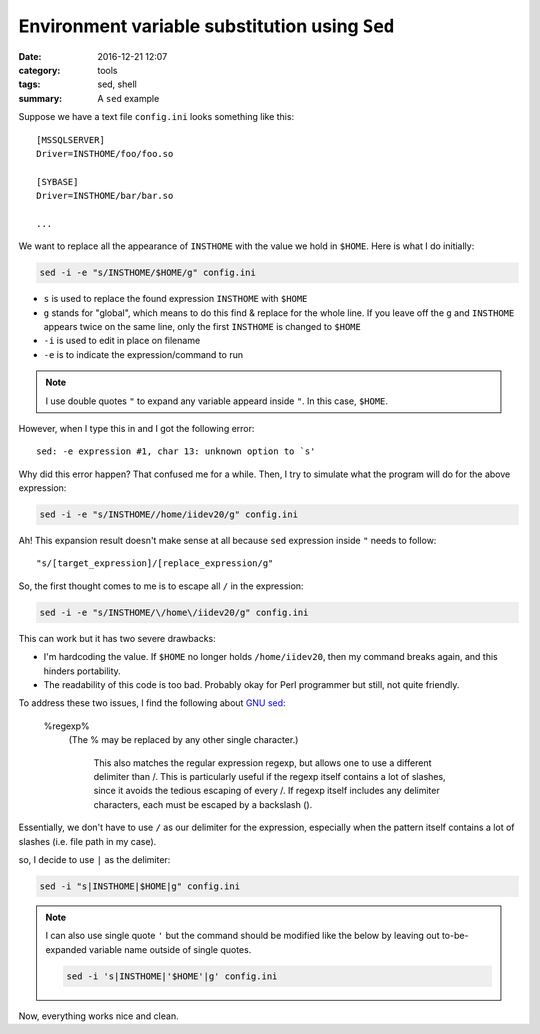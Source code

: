 ################################################
Environment variable substitution using ``Sed``
################################################

:date: 2016-12-21 12:07
:category: tools
:tags: sed, shell
:summary: A ``sed`` example

Suppose we have a text file ``config.ini`` looks something like this::

  [MSSQLSERVER]
  Driver=INSTHOME/foo/foo.so

  [SYBASE]
  Driver=INSTHOME/bar/bar.so

  ...

We want to replace all the appearance of ``INSTHOME`` with the
value we hold in ``$HOME``. Here is what I do initially:

.. code-block:: shell

     sed -i -e "s/INSTHOME/$HOME/g" config.ini

- ``s`` is used to replace the found expression ``INSTHOME`` with ``$HOME``
- ``g`` stands for "global", which means to do this find & replace
  for the whole line. If you leave off the ``g`` and ``INSTHOME`` appears
  twice on the same line, only the first ``INSTHOME`` is changed to ``$HOME``
- ``-i`` is used to edit in place on filename
- ``-e`` is to indicate the expression/command to run

.. note::

     I use double quotes ``"`` to expand any variable appeard
     inside ``"``. In this case, ``$HOME``.

However, when I type this in and I got the following error::

  sed: -e expression #1, char 13: unknown option to `s'

Why did this error happen? That confused me for a while. Then, I try to
simulate what the program will do for the above expression:

.. code-block:: shell

     sed -i -e "s/INSTHOME//home/iidev20/g" config.ini

Ah! This expansion result doesn't make sense at all because ``sed`` expression
inside ``"`` needs to follow::

  "s/[target_expression]/[replace_expression/g"

So, the first thought comes to me is to escape all ``/`` in the expression:

.. code-block:: shell

     sed -i -e "s/INSTHOME/\/home\/iidev20/g" config.ini

This can work but it has two severe drawbacks:

- I'm hardcoding the value. If ``$HOME`` no longer holds ``/home/iidev20``,
  then my command breaks again, and this hinders portability.

- The readability of this code is too bad. Probably okay for Perl programmer but
  still, not quite friendly.

To address these two issues, I find the following about `GNU sed <https://www.gnu.org/software/sed/manual/html_node/Addresses.html#Addresses>`_:

    \%regexp%
        (The % may be replaced by any other single character.)

            This also matches the regular expression regexp, but allows one to use a different delimiter than /. This is particularly useful if the regexp itself contains a lot of slashes, since it avoids the tedious escaping of every /. If regexp itself includes any delimiter characters, each must be escaped by a backslash (\).

Essentially, we don't have to use ``/`` as our delimiter for the expression, especially when the pattern itself contains a lot of slashes (i.e. file path in my case).

so, I decide to use ``|`` as the delimiter:

.. code-block:: shell

    sed -i "s|INSTHOME|$HOME|g" config.ini

.. note::

    I can also use single quote ``'`` but the command should be modified like the below
    by leaving out to-be-expanded variable name outside of single quotes.

    .. code-block:: shell

           sed -i 's|INSTHOME|'$HOME'|g' config.ini
    
Now, everything works nice and clean.

